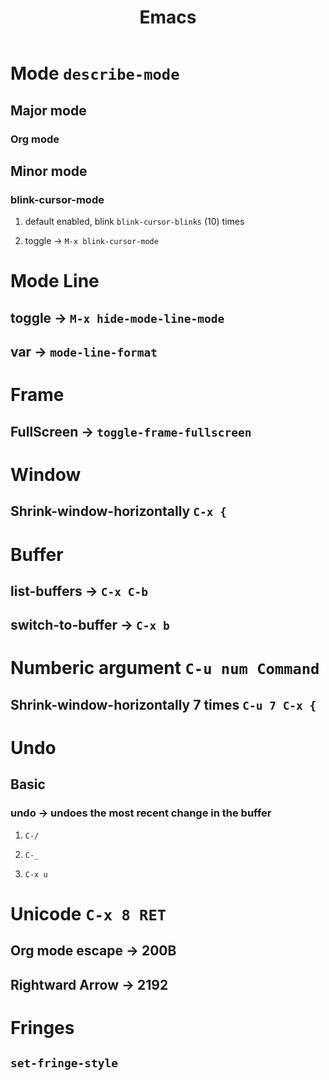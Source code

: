 #+TITLE: Emacs
* Mode =describe-mode=
** Major mode
*** Org mode
** Minor mode
*** blink-cursor-mode
**** default enabled, blink =blink-cursor-blinks= (10) times
**** toggle → =M-x blink-cursor-mode=
* Mode Line
** toggle → =M-x hide-mode-line-mode=
** var → =mode-line-format=
* Frame
** FullScreen → =toggle-frame-fullscreen=
* Window
** Shrink-window-horizontally =C-x {=
* Buffer
** list-buffers → =C-x C-b=
** switch-to-buffer → =C-x b=
* Numberic argument =C-u num Command=
** Shrink-window-horizontally 7 times =C-u 7 C-x {=
* Undo
** Basic
*** undo → undoes the most recent change in the buffer
**** =C-/=
**** =C-_=
**** =C-x u=
* Unicode =C-x 8 RET=
** Org mode escape → 200B
** Rightward Arrow → 2192
* Fringes
** =set-fringe-style=
